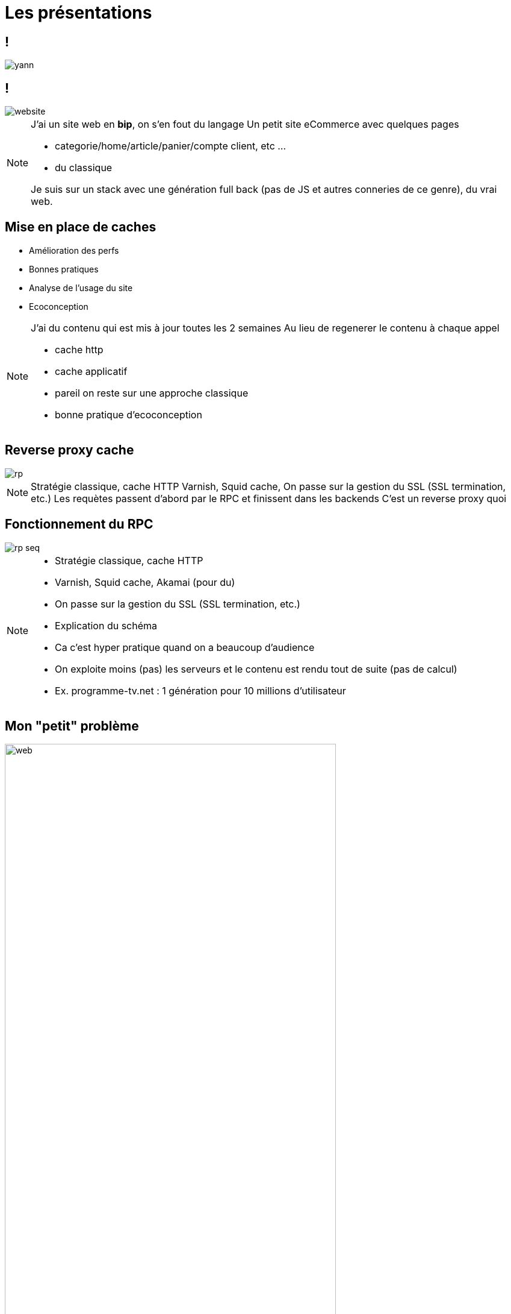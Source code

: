 = Les présentations
:imagesdir: assets/default/images

[.no-img-background]
== !

image::yann.png[]

== !

image::website.png[]

[NOTE.speaker]
====
J'ai un site web en **bip**, on s'en fout du langage
Un petit site eCommerce avec quelques pages

* categorie/home/article/panier/compte client, etc ...
* du classique

Je suis sur un stack avec une génération full back (pas de JS et autres conneries de ce genre), du vrai web.
====

== Mise en place de caches

* Amélioration des perfs
* Bonnes pratiques
* Analyse de l'usage du site
* Ecoconception

[NOTE.speaker]
====
J'ai du contenu qui est mis à jour toutes les 2 semaines
Au lieu de regenerer le contenu à chaque appel

* cache http
* cache applicatif
* pareil on reste sur une approche classique
* bonne pratique d'ecoconception
====

== Reverse proxy cache

image::rp.png[]

[NOTE.speaker]
====
Stratégie classique, cache HTTP
Varnish, Squid cache,
On passe sur la gestion du SSL (SSL termination, etc.)
Les requètes passent d'abord par le RPC et finissent dans les backends
C'est un reverse proxy quoi
====

== Fonctionnement du RPC

image::rp-seq.png[]


[NOTE.speaker]
====
* Stratégie classique, cache HTTP
* Varnish, Squid cache, Akamai (pour du)
* On passe sur la gestion du SSL (SSL termination, etc.)
* Explication du schéma
* Ca c'est hyper pratique quand on a beaucoup d'audience
* On exploite moins (pas) les serveurs et le contenu est rendu tout de suite (pas de calcul)
* Ex. programme-tv.net : 1 génération pour 10 millions d'utilisateur
====

== Mon "petit" problème

image::website.png[web, 80%]

[NOTE.speaker]
====
J'ai un problème sur ma page pour le cache
Vous le voyez ?
====

== Mon "petit" problème

image::website-zoom-user.png[web-zoom, 80%]

[NOTE.speaker]
====
Ok, cette zone me pose un problème.
Si je cache ça, John va voir le nom de Billy
Et encore si ce n'est que ça, ça va, mais je cache des données sensibles ça va coincer
====

== Qui devient un "gros" problème

image::rp-seq-user-pb.png[]

[NOTE.speaker]
====
Cette zone est présente sur toutes mes pages, donc plus de cache possible pour toute la page.

* Vous n'avez pas envie de ça .... (banque, commande, etc)
* et on veut garder du cache
====

[transition="slide-in fade-out"]
== Reflex naturel

image::reflexe.png[]

[NOTE.speaker]
====
* On va garder du cache
Reflex animal chez les devs web
====

[transition="fade-in slide-out"]
== Mettre du JS

image::reflexe-js.png[]

[NOTE.speaker]
====
Ref animal chez les devs web :
Mettre du JS
Chargement ajax

Je garde mon cache, mais je charge dynamiquement une partie de la page
====

== Effet boule de neige

* Modification du code
* Ajout d'une couche côté client
* Ajout de bout de JS par ci par là
* Les prix deviennent dynamiques
* etc..

[NOTE.speaker]
====
J'exagère, mais c'est souvent le cas, et on fini avec du code spaghetti et une couche applicative en plus à maintenir
====

== Double stack front/back

image::fear.png[]

[NOTE.speaker]
====
Encore pire, un framework front alors qu'on en avait pas besoin avant
====

== Comment faire autrement ?

[NOTE.speaker]
====
Y'a probablement moyen de s'en sortir avec autre chose
Qu'on a déjà dans notre stack
Vous me voyez venir, je suis sur
====

== Une solution : Les ESI

[NOTE.speaker]
====
Mais avant ça, il faut reprendre quelques bases.
====
